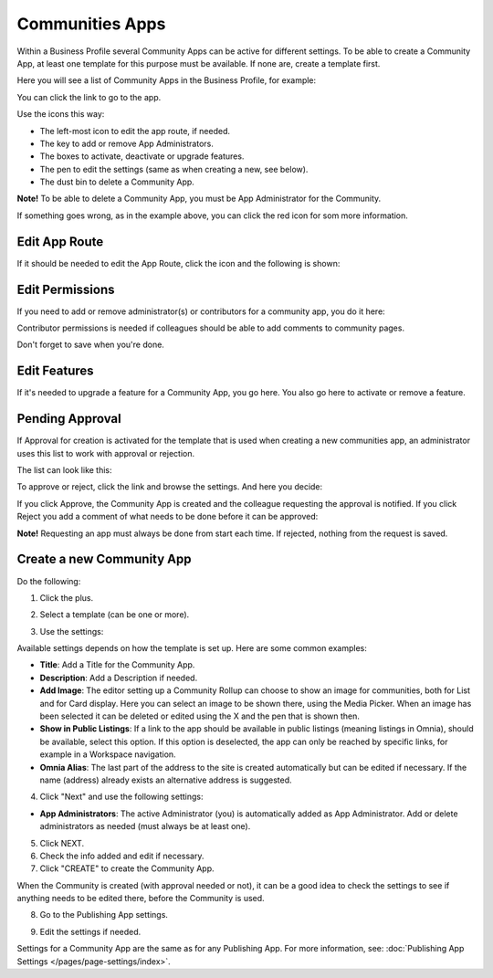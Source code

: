 Communities Apps
======================

Within a Business Profile several Community Apps can be active for different settings. To be able to create a Community App, at least one template for this purpose must be available. If none are, create a template first.

Here you will see a list of Community Apps in the Business Profile, for example:

.. image:: communities-apps-612.png

You can click the link to go to the app.

Use the icons this way:

+ The left-most icon to edit the app route, if needed.
+ The key to add or remove App Administrators.
+ The boxes to activate, deactivate or upgrade features.
+ The pen to edit the settings (same as when creating a new, see below).
+ The dust bin to delete a Community App.

**Note!** To be able to delete a Community App, you must be App Administrator for the Community.

If something goes wrong, as in the example above, you can click the red icon for som more information.

Edit App Route
*****************
If it should be needed to edit the App Route, click the icon and the following is shown:

.. image:: publishing-apps-app-route-community-612.png

Edit Permissions
*****************
If you need to add or remove administrator(s) or contributors for a community app, you do it here:

.. image:: publishing-apps-app-premissions-community-612.png

Contributor permissions is needed if colleagues should be able to add comments to community pages.

Don't forget to save when you're done.

Edit Features
**************
If it's needed to upgrade a feature for a Community App, you go here. You also go here to activate or remove a feature.

.. image:: publishing-apps-app-features-community-612.png

Pending Approval
*****************
If Approval for creation is activated for the template that is used when creating a new communities app, an administrator uses this list to work with approval or rejection.

The list can look like this:

.. image:: community-pending-approval-611.png

To approve or reject, click the link and browse the settings. And here you decide:

.. image:: community-pending-approval-approve-611.png

If you click Approve, the Community App is created and the colleague requesting the approval is notified. If you click Reject you add a comment of what needs to be done before it can be approved:

.. image:: community-pending-approval-comment-611.png

**Note!** Requesting an app must always be done from start each time. If rejected, nothing from the request is saved.

Create a new Community App
*****************************
Do the following:

1. Click the plus.

.. image:: community-apps-click-plus-611.png

2. Select a template (can be one or more).

.. image:: community-app-template-611.png

3. Use the settings:

.. image:: community-app-template-settings-611.png

Available settings depends on how the template is set up. Here are some common examples:

+ **Title**: Add a Title for the Community App.
+ **Description**: Add a Description if needed.
+ **Add Image**: The editor setting up a Community Rollup can choose to show an image for communities, both for List and for Card display. Here you can select an image to be shown there, using the Media Picker. When an image has been selected it can be deleted or edited using the X and the pen that is shown then.
+ **Show in Public Listings**: If a link to the app should be available in public listings (meaning listings in Omnia), should be available, select this option. If this option is deselected, the app can only be reached by specific links, for example in a Workspace navigation.
+ **Omnia Alias**: The last part of the address to the site is created automatically but can be edited if necessary. If the name (address) already exists an alternative address is suggested.

4. Click "Next" and use the following settings:

.. image:: community-apps-settings-611.png

+ **App Administrators**: The active Administrator (you) is automatically added as App Administrator. Add or delete administrators as needed (must always be at least one). 

5. Click NEXT.

6. Check the info added and edit if necessary.

7. Click "CREATE" to create the Community App.

.. image:: community-apps-users-611.png

When the Community is created (with approval needed or not), it can be a good idea to check the settings to see if anything needs to be edited there, before the Community is used.

8. Go to the Publishing App settings.

.. image:: community-apps-settings-611-new.png

9. Edit the settings if needed.

Settings for a Community App are the same as for any Publishing App. For more information, see: :doc:`Publishing App Settings </pages/page-settings/index>`.

